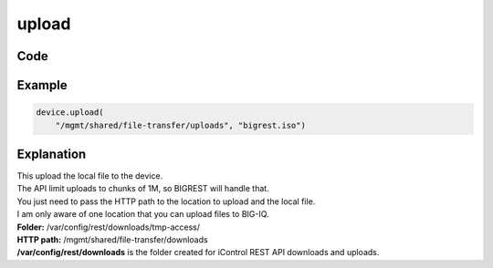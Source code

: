 upload
======

Code
----

.. automethod:: bigrest.bigiq.BIGIQ.upload

Example
-------

.. code-block:: python

    device.upload(
        "/mgmt/shared/file-transfer/uploads", "bigrest.iso")

Explanation
-----------

| This upload the local file to the device.
| The API limit uploads to chunks of 1M, so BIGREST will handle that.
| You just need to pass the HTTP path to the location to upload and the local file.

| I am only aware of one location that you can upload files to BIG-IQ.


| **Folder:** /var/config/rest/downloads/tmp-access/
| **HTTP path:** /mgmt/shared/file-transfer/downloads

| **/var/config/rest/downloads** is the folder created for iControl REST API downloads and uploads.